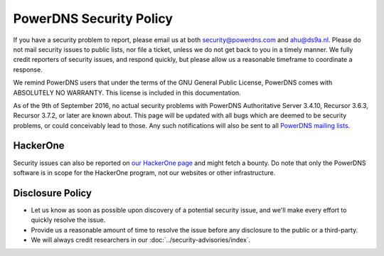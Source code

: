PowerDNS Security Policy
------------------------

If you have a security problem to report, please email us at both security@powerdns.com and ahu@ds9a.nl.
Please do not mail security issues to public lists, nor file a ticket, unless we do not get back to you in a timely manner.
We fully credit reporters of security issues, and respond quickly, but please allow us a reasonable timeframe to coordinate a response.

We remind PowerDNS users that under the terms of the GNU General Public License, PowerDNS comes with ABSOLUTELY NO WARRANTY.
This license is included in this documentation.

As of the 9th of September 2016, no actual security problems with PowerDNS Authoritative Server 3.4.10, Recursor 3.6.3, Recursor 3.7.2, or later are known about.
This page will be updated with all bugs which are deemed to be security problems, or could conceivably lead to those.
Any such notifications will also be sent to all `PowerDNS mailing lists <https://mailman.powerdns.com>`_.

HackerOne
^^^^^^^^^
Security issues can also be reported on `our HackerOne page <https://hackerone.com/powerdns>`_ and might fetch a bounty.
Do note that only the PowerDNS software is in scope for the HackerOne program, not our websites or other infrastructure.

Disclosure Policy
^^^^^^^^^^^^^^^^^
- Let us know as soon as possible upon discovery of a potential security issue, and we'll make every effort to quickly resolve the issue.
- Provide us a reasonable amount of time to resolve the issue before any disclosure to the public or a third-party.
- We will always credit researchers in our :doc:`../security-advisories/index`.
